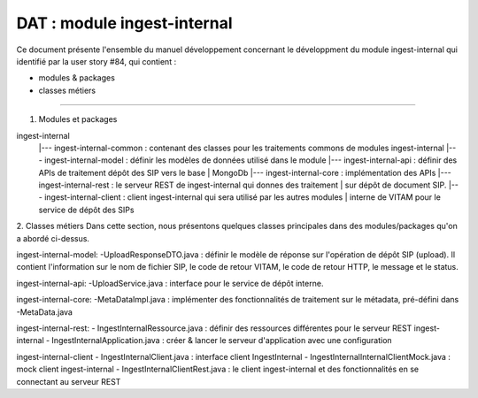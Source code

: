 DAT : module ingest-internal 
############################

Ce document présente l'ensemble du manuel développement concernant le développment du module 
ingest-internal qui identifié par la user story #84, qui contient :

- modules & packages
- classes métiers
--------------------------


1. Modules et packages

ingest-internal	
    |--- ingest-internal-common : contenant des classes pour les traitements commons de modules ingest-internal  
    |--- ingest-internal-model  : définir les modèles de données utilisé dans le module
    |--- ingest-internal-api     : définir des APIs de traitement dépôt des SIP vers le base   
    |			   					MongoDb
    |--- ingest-internal-core    : implémentation des APIs
    |--- ingest-internal-rest    : le serveur REST de ingest-internal qui donnes des traitement  
    |                       sur dépôt de document SIP.
    |--- ingest-internal-client  : client ingest-internal qui sera utilisé par les autres modules 
    |                       interne de VITAM pour le service de dépôt des SIPs

2. Classes métiers 
Dans cette section, nous présentons quelques classes principales dans des modules/packages 
qu'on a abordé ci-dessus.

ingest-internal-model: 
-UploadResponseDTO.java : définir le modèle de réponse sur l'opération de dépôt SIP (upload). Il contient l'information
sur le nom de fichier SIP, le code de retour VITAM, le code de retour HTTP, le message et le status.

ingest-internal-api: 
-UploadService.java : interface pour le service de dépôt interne.

ingest-internal-core: 
-MetaDataImpl.java : implémenter des fonctionnalités de traitement sur le métadata, pré-défini
dans -MetaData.java

ingest-internal-rest:
- IngestInternalRessource.java : définir des ressources différentes pour le serveur REST ingest-internal
- IngestInternalApplication.java : créer & lancer le serveur d'application avec une configuration 

ingest-internal-client 
- IngestInternalClient.java : interface client IngestInternal
- IngestInternalInternalClientMock.java : mock client ingest-internal
- IngestInternalClientRest.java : le client ingest-internal et des fonctionnalités en se connectant 
au serveur REST


